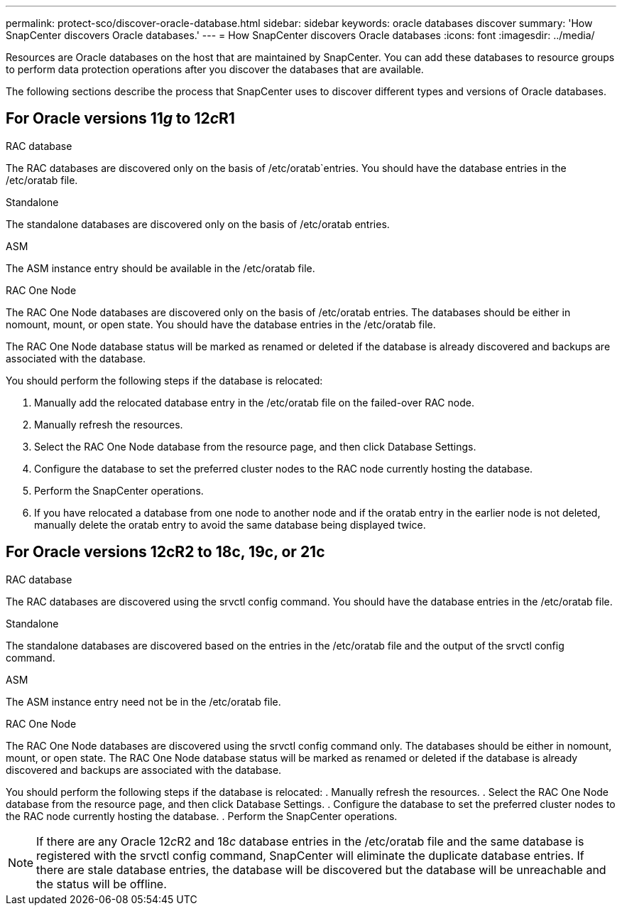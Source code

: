 ---
permalink: protect-sco/discover-oracle-database.html
sidebar: sidebar
keywords: oracle databases discover
summary: 'How SnapCenter discovers Oracle databases.'
---
= How SnapCenter discovers Oracle databases
:icons: font
:imagesdir: ../media/

[.lead]
Resources are Oracle databases on the host that are maintained by SnapCenter. You can add these databases to resource groups to perform data protection operations after you discover the databases that are available. 

The following sections describe the process that SnapCenter uses to discover different types and versions of Oracle databases.

== For Oracle versions 11__g__ to 12__c__R1

.RAC database
The RAC databases are discovered only on the basis of /etc/oratab`entries. You should have the database entries in the /etc/oratab file. 

.Standalone
The standalone databases are discovered only on the basis of /etc/oratab entries.

.ASM
The ASM instance entry should be available in the /etc/oratab file.

.RAC One Node
The RAC One Node databases are discovered only on the basis of /etc/oratab entries.
The databases should be either in nomount, mount, or open state. You should have the database entries in the /etc/oratab file.

The RAC One Node database status will be marked as renamed or deleted if the database is already discovered and backups are associated with the database.

You should perform the following steps if the database is relocated:

. Manually add the relocated database entry in the /etc/oratab file on the failed-over RAC node.
. Manually refresh the resources.
. Select the RAC One Node database from the resource page, and then click Database Settings.
. Configure the database to set the preferred cluster nodes to the RAC node currently hosting the database.
. Perform the SnapCenter operations.
. If you have relocated a database from one node to another node and if the oratab entry in the earlier node is not deleted, manually delete the oratab entry to avoid the same database being displayed twice.

== For Oracle versions 12cR2 to 18c, 19c, or 21c

.RAC database
The RAC databases are discovered using the srvctl config command.
You should have the database entries in the /etc/oratab file.

.Standalone
The standalone databases are discovered based on the entries in the /etc/oratab file and the output of the srvctl config command.

.ASM
The ASM instance entry need not be in the /etc/oratab file.

.RAC One Node
The RAC One Node databases are discovered using the srvctl config command only.
The databases should be either in nomount, mount, or open state. The RAC One Node database status will be marked as renamed or deleted if the database is already discovered and backups are associated with the database.

You should perform the following steps if the database is relocated:
. Manually refresh the resources.
. Select the RAC One Node database from the resource page, and then click Database Settings.
. Configure the database to set the preferred cluster nodes to the RAC node currently hosting the database.
. Perform the SnapCenter operations.

NOTE: If there are any Oracle 12__c__R2 and 18__c__ database entries in the /etc/oratab file and the same database is registered with the srvctl config command, SnapCenter will eliminate the duplicate database entries.
If there are stale database entries, the database will be discovered but the database will be unreachable and the status will be offline.
